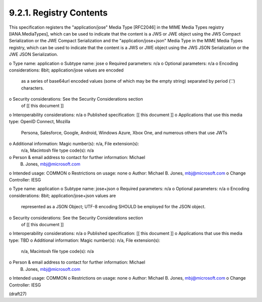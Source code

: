 9.2.1.  Registry Contents
^^^^^^^^^^^^^^^^^^^^^^^^^^^^^^^^^^^^^^^^^^^^^^^^^^^^^^^^

This specification registers the "application/jose" Media Type
[RFC2046] in the MIME Media Types registry [IANA.MediaTypes], which
can be used to indicate that the content is a JWS or JWE object using
the JWS Compact Serialization or the JWE Compact Serialization and
the "application/jose+json" Media Type in the MIME Media Types
registry, which can be used to indicate that the content is a JWS or
JWE object using the JWS JSON Serialization or the JWE JSON
Serialization.

o  Type name: application
o  Subtype name: jose
o  Required parameters: n/a
o  Optional parameters: n/a
o  Encoding considerations: 8bit; application/jose values are encoded
   as a series of base64url encoded values (some of which may be the
   empty string) separated by period ('.') characters.
o  Security considerations: See the Security Considerations section
   of [[ this document ]]
o  Interoperability considerations: n/a
o  Published specification: [[ this document ]]
o  Applications that use this media type: OpenID Connect, Mozilla
   Persona, Salesforce, Google, Android, Windows Azure, Xbox One, and
   numerous others that use JWTs
o  Additional information: Magic number(s): n/a, File extension(s):
   n/a, Macintosh file type code(s): n/a
o  Person & email address to contact for further information: Michael
   B. Jones, mbj@microsoft.com
o  Intended usage: COMMON
o  Restrictions on usage: none
o  Author: Michael B. Jones, mbj@microsoft.com
o  Change Controller: IESG

o  Type name: application
o  Subtype name: jose+json
o  Required parameters: n/a
o  Optional parameters: n/a
o  Encoding considerations: 8bit; application/jose+json values are
   represented as a JSON Object; UTF-8 encoding SHOULD be employed
   for the JSON object.
o  Security considerations: See the Security Considerations section
   of [[ this document ]]
o  Interoperability considerations: n/a
o  Published specification: [[ this document ]]
o  Applications that use this media type: TBD
o  Additional information: Magic number(s): n/a, File extension(s):
   n/a, Macintosh file type code(s): n/a
o  Person & email address to contact for further information: Michael
   B. Jones, mbj@microsoft.com
o  Intended usage: COMMON
o  Restrictions on usage: none
o  Author: Michael B. Jones, mbj@microsoft.com
o  Change Controller: IESG


(draft27)

